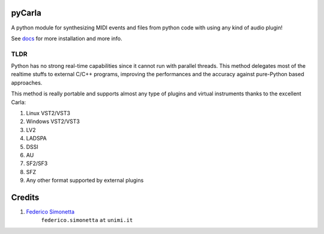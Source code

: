 pyCarla
==========

.. image:: https://zenodo.org/badge/DOI/10.5281/zenodo.4332846.svg
   :target: https://doi.org/10.5281/zenodo.4332846

A python module for synthesizing MIDI events and files
from python code with using any kind of audio plugin!

See `docs <https://pycarla.readthedocs.org>`_ for more installation and more info.

TLDR
----

Python has no strong real-time capabilities since it cannot run with parallel threads.
This method delegates most of the realtime stuffs to external C/C++ programs, improving
the performances and the accuracy against pure-Python based approaches.

This method is really portable and supports almost any type of plugins and
virtual instruments thanks to the excellent Carla:

#. Linux VST2/VST3
#. Windows VST2/VST3
#. LV2
#. LADSPA
#. DSSI
#. AU
#. SF2/SF3
#. SFZ
#. Any other format supported by external plugins

Credits
=======

#. `Federico Simonetta <https://federicosimonetta.eu.org>`_
    ``federico.simonetta`` ``at`` ``unimi.it``
